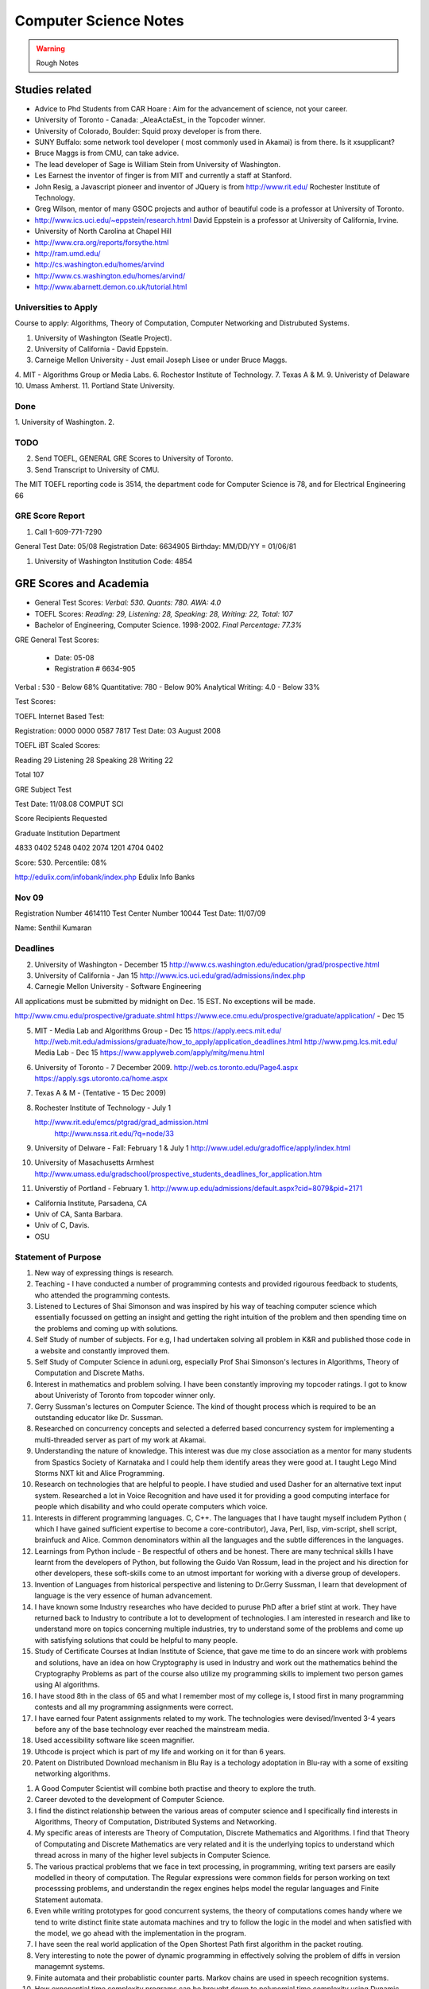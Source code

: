 ======================
Computer Science Notes
======================

.. warning::
        Rough Notes

Studies related
===============

* Advice to Phd Students from CAR Hoare : Aim for the advancement of science, not your career.
* University of Toronto - Canada: _AleaActaEst_ in the Topcoder winner.
* University of Colorado, Boulder: Squid proxy developer is from there.
* SUNY Buffalo: some network tool developer ( most commonly used in Akamai) is from there. Is it xsupplicant?
* Bruce Maggs is from CMU, can take advice.
* The lead developer of Sage is  William Stein from University of Washington.
* Les Earnest the inventor of finger is from MIT and currently a staff at Stanford.
* John Resig, a Javascript pioneer and inventor of JQuery is from
  http://www.rit.edu/  Rochester Institute of Technology.
* Greg Wilson, mentor of many GSOC projects and author of beautiful code is a professor at University of Toronto.
* http://www.ics.uci.edu/~eppstein/research.html David Eppstein is a professor at University of California, Irvine.
* University of North Carolina at Chapel Hill
* http://www.cra.org/reports/forsythe.html
* http://ram.umd.edu/
* http://cs.washington.edu/homes/arvind
* http://www.cs.washington.edu/homes/arvind/
* http://www.abarnett.demon.co.uk/tutorial.html

Universities to Apply
---------------------

Course to apply: Algorithms, Theory of Computation, Computer Networking and
Distrubuted Systems.

1. University of Washington (Seatle Project).
2. University of California - David Eppstein.
3. Carneige Mellon University - Just email Joseph Lisee or under Bruce Maggs.
4. MIT - Algorithms Group or Media Labs.
6. Rochestor Institute of Technology.
7. Texas A & M.
9. Univeristy of Delaware
10. Umass Amherst.
11. Portland State University.


Done
----
1. University of Washington.
2. 

TODO
----

2. Send TOEFL, GENERAL GRE Scores to University of Toronto.

3. Send Transcript to University of CMU.

The MIT TOEFL reporting code is 3514, the department code for Computer Science
is 78, and for Electrical Engineering 66


GRE Score Report
----------------
1. Call 1-609-771-7290

General Test Date: 05/08
Registration Date: 6634905
Birthday: MM/DD/YY = 01/06/81

1. University of Washington Institution Code: 4854


GRE Scores and Academia 
=======================

+ General Test Scores: *Verbal: 530. Quants: 780. AWA: 4.0*
+ TOEFL Scores: *Reading: 29, Listening: 28, Speaking: 28, Writing: 22, Total: 107*
+ Bachelor of Engineering, Computer Science. 1998-2002. *Final Percentage: 77.3%* 

GRE General Test Scores:

    * Date: 05-08 
    * Registration # 6634-905

Verbal : 530 - Below 68%
Quantitative: 780 - Below 90%
Analytical Writing: 4.0 - Below 33%

Test Scores:

TOEFL Internet Based Test:

Registration: 0000 0000 0587 7817
Test Date: 03 August 2008


TOEFL iBT Scaled Scores:

Reading 29
Listening 28
Speaking 28
Writing 22

Total  107


GRE Subject Test

Test Date: 11/08.08  COMPUT SCI

Score Recipients Requested

Graduate Institution                    Department

4833                                               0402
5248                                                0402
2074                                                1201
4704                                                0402

Score: 530. Percentile: 08%

http://edulix.com/infobank/index.php  Edulix Info Banks


Nov 09
------
Registration Number 4614110
Test Center Number 10044
Test Date: 11/07/09

Name: Senthil Kumaran


Deadlines
---------

2. University of Washington - December 15
   http://www.cs.washington.edu/education/grad/prospective.html

3. University of California - Jan 15
   http://www.ics.uci.edu/grad/admissions/index.php

4. Carnegie Mellon University  - Software Engineering

All applications must be submitted by midnight on Dec. 15 EST.  No exceptions
will be made. 

http://www.cmu.edu/prospective/graduate.shtml
https://www.ece.cmu.edu/prospective/graduate/application/  - Dec 15

5. MIT - Media Lab and Algorithms Group - Dec 15
   https://apply.eecs.mit.edu/
   http://web.mit.edu/admissions/graduate/how_to_apply/application_deadlines.html
   http://www.pmg.lcs.mit.edu/
   Media Lab - Dec 15
   https://www.applyweb.com/apply/mitg/menu.html

6. University of Toronto - 7 December 2009.
   http://web.cs.toronto.edu/Page4.aspx
   https://apply.sgs.utoronto.ca/home.aspx

7. Texas A & M - (Tentative - 15 Dec 2009)

8. Rochester Institute of Technology - July 1

   http://www.rit.edu/emcs/ptgrad/grad_admission.html
    http://www.nssa.rit.edu/?q=node/33

9. University of Delware - Fall: February 1  & July 1 
   http://www.udel.edu/gradoffice/apply/index.html

10. University of Masachusetts Armhest
    http://www.umass.edu/gradschool/prospective_students_deadlines_for_application.htm
 
11. Universtiy of Portland - February 1.
    http://www.up.edu/admissions/default.aspx?cid=8079&pid=2171

* California Institute, Parsadena, CA
* Univ of CA, Santa Barbara.
* Univ of C, Davis.
* OSU

Statement of Purpose
--------------------

1. New way of expressing things is research.
2. Teaching - I have conducted a number of programming contests and provided
   rigourous feedback to students, who attended the programming contests. 
3. Listened to Lectures of Shai Simonson and was inspired by his way of
   teaching computer science which essentially focussed on getting an insight
   and getting the right intuition of the problem and then spending time on the
   problems and coming up with solutions.

4. Self Study of number of subjects. For e.g, I had undertaken solving all
   problem in K&R and published those code in a website and constantly improved
   them.

5. Self Study of Computer Science in aduni.org, especially Prof Shai Simonson's
   lectures in Algorithms, Theory of Computation and Discrete Maths.

6. Interest in mathematics and problem solving. I have been constantly
   improving my topcoder ratings. I got to know about Univeristy of Toronto
   from topcoder winner only.
 
7. Gerry Sussman's lectures on Computer Science. The kind of thought process
   which is required to be an outstanding educator like Dr. Sussman.

8. Researched on concurrency concepts and selected a deferred based concurrency
   system for implementing a multi-threaded server as part of my work at
   Akamai.

9. Understanding the nature of knowledge. This interest was due my close
   association as a mentor for many students from Spastics Society of Karnataka
   and I could help them identify areas they were good at.  I taught Lego Mind
   Storms NXT kit and Alice Programming.

10. Research on technologies that are helpful to people. I have studied and
    used Dasher for an alternative text input system. Researched a lot in Voice
    Recognition and have used it for providing a good computing interface for
    people which disability and who could operate computers which voice.

11. Interests in different programming languages. C, C++. The languages that I
    have taught myself includem Python ( which I have gained sufficient
    expertise to become a core-contributor), Java, Perl, lisp, vim-script, shell
    script, brainfuck and Alice.  Common denominators within all the languages
    and the subtle differences in the languages.

12. Learnings from Python include - Be respectful of others and be honest.
    There are many technical skills I have learnt from the developers of
    Python, but following the Guido Van Rossum, lead in the project and his
    direction for other developers, these soft-skills come to an utmost
    important for working with a diverse group of developers.

13. Invention of Languages from historical perspective and listening to
    Dr.Gerry Sussman, I learn that development of language is the very essence
    of  human advancement. 

14. I have known some Industry researches who have decided to puruse PhD after
    a brief stint at work. They have returned back to Industry to contribute a
    lot to development of technologies. I am interested in research and like to
    understand more on topics concerning multiple industries, try to understand
    some of the problems and come up with satisfying solutions that could be
    helpful to many people.

15. Study of Certificate Courses at Indian Institute of Science, that gave me
    time to do an sincere work with problems and solutions, have an idea on how
    Cryptography is used in Industry and work out the mathematics behind the
    Cryptography Problems as part of the course also utilize my programming
    skills to implement two person games using AI algorithms.

16. I have stood 8th in the class of 65 and what I remember most of my college
    is, I stood first in many programming contests and all my programming
    assignments were correct.

17. I have earned four Patent assignments related to my work.  The technologies
    were devised/Invented 3-4 years before any of the base technology ever
    reached the mainstream media.

18. Used accessibility software like sceen magnifier.

19. Uthcode is project which is  part of my life and working on it for than 6
    years. 

20. Patent on Distributed Download mechanism in Blu Ray is a techology
    adoptation in Blu-ray with a some of exsiting networking algorithms.

1. A Good Computer Scientist will combine both practise and theory to explore
   the truth.

2. Career devoted to the development of Computer Science.

3. I find the distinct relationship between the various areas of computer
   science and I specifically find interests in Algorithms, Theory of
   Computation, Distributed Systems and Networking.

4. My specific areas of interests are Theory of Computation, Discrete
   Mathematics and Algorithms. I find that Theory of Computating and Discrete
   Mathematics are very related and it is the underlying topics to understand
   which thread across in many of the higher level subjects in Computer
   Science.

5. The various practical problems that we face in text processing, in
   programming, writing text parsers are easily modelled in theory of
   computation. The Regular expressions were common fields for person working
   on text processsing problems, and understandin the regex engines helps model
   the regular languages and Finite Statement automata.

6. Even while writing prototypes for good concurrent systems, the theory of
   computations comes handy where we tend to write distinct finite state
   automata machines and try to follow the logic in the model and when
   satisfied with the model, we go ahead with the implementation in the
   program.

7. I have seen the real world application of the Open Shortest Path first
   algorithm in the packet routing.

8. Very interesting to note the power of dynamic programming in effectively
   solving the problem of diffs in version managemnt systems.

9. Finite automata and their probablistic counter parts. Markov chains are used
   in speech recognition systems.

10. How exponential time complexity programs can be brought down to polynomial
    time complexity using Dynamic programming strategies.  It is further
    realzied while participating in the programming contests, where if you
    could identify the problem strategy and the trick involved, then the
    solution becomes incredibly simple.

11. Graduation problem - Bipartite match problem using mincut max flow
    strategy.

12. Being firm on the theoritical concepts, and learning the latest
    technologies and relate them both.

13. Research and teaching on how to make better software.

14. I like finding solutions to problems that are both practical and elegant. 

15. As an undergraduate, I attended National Engineering College in India where
    I majored in Computer Science, I secured 78% as the aggregate percentage
    had won many programming contests.

16. One benefit of working in the Industry is that it provided a good
    environment to study software systems and software engineer. The training
    to build a releasable working software with plan and good team
    communication.

17. Graph algorithms in computer networking and routing. They become all the
    more important as distributed systems are growing and efficient
    communications between the computer systems invariably have some good graph
    theory associated with it.

18. Debugging and Path profiling algorithms use Graph algorithms.

19. Are two graphs equal, it is a graph iso-morphism problem.

20. Presented a topic on "Algorithms in Python" where I demonstrated all the
    common algorithm problems in Python, explaining the complexity of each
    solution. I studied the kind of sorting algorithm, timsort,  that is going
    inside the language interpretor for sorting the elements in the language
    while providing higher level sort interface to the programmer.

1. Multi threading programming, asynchronous networking programming, threading.

2. Interest in Global Interpretor lock of the Python and presented a topic on
   "understand gil" to the scientific python community.

3. I have an inclination towards research and occupying myself with interesting
fundamental problems, and I also have certain ability to translat the answers
to the fundamental problems to more concrete ones in the products and come out
with new innovations. This is supported by four inventions that have been filed
with USPTO by my former employer Dell. They were important contributions even
in the business, because only 4 out of 600 people in the group had a track
recording of having 4 or more patents.

4. I plan to contribute to python language further through out the period of my
   graduate studies. One the areas which I have recognized I will be working on
   is the networking library modules that would handle ipv6 protocols
   effectively and url parsing modules for Non English URLS as the IRI
   (Internationalized Resource Identifiers are becoming common), I would like
   gain understanding of the Interpretor core and enhancements to it, making
   improvements to it to make a Python a suitable language for distributed
   computing tasks.

5. Interests and teaching using Visual Programming Languages like Alice and
   Mindstorms NXT. The concepts of programming are same, but it increases the
   ease of programming systems. It affects the way we approach programming.

6. Mentored and led developers in modern design patterns, implementation,
   debugging, documentation, and testing practices.
7. Developed various configuration management, simulation, and testing tools
   utilizing a variety of technologies.
8. I was awarded "Co-Inventor for the Year 2007" for my Invention disclosures
   in the Blu-Ray media, which were filed with USPTO.
9. I was honored with best teacher award by Spastics Society of Karnataka, for
   teaching Robotics to the students, in the year 2008.
10. Who Dares wins! An algorithm game where I studied the A* algorithms from
    Peter Norvig's books, studied the lisp implementations for N puzzle game,
    and converted them into a two player game using Python and Pygame, SDL
    library in python. This visulaization of the algorithm helped the players
    appreciate the computer moves.

11. The Content Search in Blu-Ray is an efficient search algorithm using small
    moemory because it is an embeded media, it uses the nature data for
    implmenting the search. The results which of interest to the end user are
    obtained in an indirect and an effecient by indexing subtitles rather than
    then video frames.

12. I, Senthil Kumaran, am applying to University of Toronto, for the admission
    to Masters program, in Computer Science and Engineering with specialization
    in the field of algorithms.

13. Deep interests in specific fields in computer science and language design,
    working with smart people and desire to work on hard problems in computer
    science has motivated me to apply for PhD program.

14. My academic record has been consistently good and secured top position in
    my class through out the engineering education.

15. At Akamai, I have seen a really good implementation of a standard computer
    science algorithms and theories. As this company was formed by theoretical
    computer science experts, I see the implementation of the algorithms like
    Open Shortest Path first implemented for finding an effective route for
    packets across the systems.

16. Cryptography systems and Security architecture to prevent any attacks on
    the Internet. It is standard model in the text books, but understood and
    implemented very clearly within the company.

17. Cache Oblivious Algorithms has developed a good load balancing algorithms
    for distributed systems.

18. I would be dependent on finantial aid for my graduate studies, and PhD
    program with its research assistance stipend will help to meet financial
    demands.

19. Akamai, is not a content cache network or CDN, but interesting algorithms
    in effective path finding (OSPF), and challenges in handling software
    management and deployment on a distributed network (consisting of 50,000
    computers) play a major role. I have studied the design behind software and
    have found solid theoritical underpinnings for the design.

20. For my own project of desinging an asynchronous requesting handling server
    to for distributed log collection from the network, I used a very standard
    programming model, a reactor pattern, and asynchornous programing using
    deferreds. The twisted framework provided a neat implmentatin of these has
    been very stable.

1. I have had several opportunities to do research.
2. My career after graduate school is to pursue research in academedia or in
   Industrial Labs. I would like to solve the persisting problems and also see
   through the application of the solutions for larger benefit.
3. I take up a particular problem and pursue it till I find a satisfying
   logical solution to the problem.
4. Research Interest in design and implmentation of advanced programming
   systems, incorporating expressive programming languages, efficient
   implementations and supportive programming environments.

5. I am specifically interested in Programming Languages, Programming Language
   development.  I have gained expertise in certain programming languages like
   Python and C have studied a other many programming languages like C++, Alice
   and esoteric languages. 

6. Independent thinking experimentation and deriving results. 

7. Being a Python Core developer, I have the value of mutual respect and being
   honest in the code from the fellow python developers and Guido van Rossum
   who is a the lead of the project.

8. I have been a volunteer for Spastics Society of Karnataka for more than 4
   years, I got engaged with students and got interested that I could  utitlize
   my technical expertise in developing solutions for them. That project took
   more than 4 years to complete, where I first tried the different solutions
   in Voice Recognition and Dasher. I was able to successfully design a
   solution students who could operate their computer independently using
   Voice. The technology of voice recognition has improved a lot over past 3
   years, I know how certain technologies can be helpful as an assistive
   technology. I have also studied the kind of research work that is involved
   in developing those technologies, like Brown university is involved with
   Camera Mouse and the Dasher which is a product of Inference Group, UK uses
   Statistical Markov chain processes in word prediction.

9. Practise the State of art in Software engineering at a leading university
   such as yours.

10. I find the problems in the field of ____ as challenging areas for
    research., 

11. As a computer science student, I had a final percentage of 76% in my
    University exams and stood 8th in my class of 60. 

12. Python Standard Library work involved the research of Internet Standards,
    understanding the RFC specifications for developing Internet libraries and
    working with expertise to implement those specifications.

13. I initiated the Robotics club and taught design of robotics and programming
    to students.

14. Pursing a PhD at ____ would enable me to study and contribute to the
    research in the field of ____.


GRE Scores and Academia 
=======================

+ General Test Scores: *Verbal: 530. Quants: 780. AWA: 4.0*
+ TOEFL Scores: *Reading: 29, Listening: 28, Speaking: 28, Writing: 22, Total: 107*
+ Bachelor of Engineering, Computer Science. 1998-2002. *Final Percentage: 77.3%* 

GRE General Test Scores:

    * Date: 05-08 
    * Registration # 6634-905

Verbal : 530 - Below 68%
Quantitative: 780 - Below 90%
Analytical Writing: 4.0 - Below 33%

Test Scores:

TOEFL Internet Based Test:

Registration: 0000 0000 0587 7817
Test Date: 03 August 2008


TOEFL iBT Scaled Scores:

Reading 29
Listening 28
Speaking 28
Writing 22

Total  107


GRE Subject Test

Test Date: 11/08.08  COMPUT SCI

Score Recipients Requested

Graduate Institution                    Department

4833            0402
5248            0402
2074            1201
4704            0402

Score: 530. Percentile: 08%

http://edulix.com/infobank/index.php  Edulix Info Banks

Nov 09
------
Registration Number 4614110
Test Center Number 10044
Test Date: 11/07/09

Name: Senthil Kumaran

Preparation Notes
=================
 
* If thoughts are properly handled, then you can study more and be tired less too - 8th Aug.
* If you keep a problem prolonged without doing something about it, you might
  keep missing it and it might 'tend' to become harder than it was initially.

Physical Science Monologues 
===========================

This is the list of twelve best physical sciences monologue of the 20th century
according to American Scientist. Found this at
`TAOCP<http://www-cs-faculty.stanford.edu/%7Euno/taocp.html>`_ page.

* Dirac on Quantum 
* Einstein on relativity
* Mandelbrot on fractals
* Pauling on the chemical bonds
* Russell and whitehead on Foundations of Mathematics
* von Neumann and Morgenstein on Game Theory
* Wiener on Cybernetics
* Woodward and Hoffman on Orbital Symmetry
* Feynman on Quantum Electrodynamics
* Smith on Search for Structure
* Einstein's collected papers.
* Knuth's The Art of Computer Programming


Unix Operating System Documents
===============================

http://docs.freebsd.org/44doc/


Theory of Computation
=====================

* A language is called a regular language if some finite automaton recognizes it.
* What is finite automata?

A finite automata is a 5-tuple (Q, E, ∂, q, F), where:

1) Q is a finite set called the states.
2) E is a finite set called the alphabet
3) ∂: is  Q x E -> Q is the transition functions.
4) q belongs to Q is the start state.
5) F belongs to Q is the set of accept states.

* Regular Operations are union, concatenation and star.

* Operator is a unary operator; it attaches any number of strings in A together
  to get a string in the new language.

* Generally speaking a collection of objects is closed under some operation, if
  applying the operation to the members of the collection still returns an
  object in that collection.

P vs NP problem
===============

Suppose that you are organizing housing accommodations for a group of four
hundred university students. Space is limited and only one hundred of the
students will receive places in the dormitory. To complicate matters, the Dean
has provided you with a list of pairs of incompatible students, and requested
that no pair from this list appear in your final choice. This is an example of
what computer scientists call an NP-problem, since it is easy to check if a
given choice of one hundred students proposed by a coworker is satisfactory
(i.e., no pair taken from your coworker's list also appears on the list from
the Dean's office), however the task of generating such a list from scratch
seems to be so hard as to be completely impractical. Indeed, the total number
of ways of choosing one hundred students from the four hundred applicants is
greater than the number of atoms in the known universe! Thus no future
civilization could ever hope to build a supercomputer capable of solving the
problem by brute force; that is, by checking every possible combination of 100
students. However, this apparent difficulty may only reflect the lack of
ingenuity of your programmer. In fact, one of the outstanding problems in
computer science is determining whether questions exist whose answer can be
quickly checked, but which require an impossibly long time to solve by any
direct procedure. Problems like the one listed above certainly seem to be of
this kind, but so far no one has managed to prove that any of them really are
so hard as they appear, i.e., that there really is no feasible way to generate
an answer with the help of a computer. Stephen Cook and Leonid Levin formulated
the P (i.e., easy to find) versus NP (i.e., easy to check) problem
independently in 1971. 


A problem is of type P, if it can be solved using an algorithm whose running
time grows no faster than some fixed power of number of symbols required to
specify the initial data.


Theory of Computation 1.1 
=========================

1.1 Write formal descriptions of the following sets.
----------------------------------------------------

a. The set containing the numbers 1, 10 and 100.

A = {1,10,100}

b. The set containing all integers that are greater than 5.

SET = { n | n ∈ Z and n > 5 }

c. The set containing all natural numbers that are less than 5.

SET = { n | n ∈ N and n < 5 }

d. The set containing the string aba.

SET = {aba}

e. The set containing an empty string.

SET = { ∊ }

f. The set containing nothing at all

SET = ∅

1.2 Let A be the set {x, y, z} and B be the set {x, y}
------------------------------------------------------

a. Is A a subset of B? FALSE.

b. Is B a subset of A? TRUE.

c. What is A ∪ B?  Answer: A

d. What is A ∩ B?  Answer: B

e. What is A x B?  Answer: {(x,x), (x,y), (y,x), (y, y), (z, x), (z, y)}

f. What is the power set of B?

Answer: { ∅, {x},{y},{x,y}}

1.3 If A has a elements and B has b elements, how many elements are in AxB? 
---------------------------------------------------------------------------

A x B has a*b elements. A x B stands for cartesian product which is formed as set
of tuples taking each element from each set.

So for 2 x 2 set.
{a,b} x {c, d} = { (a,c), (a,d), (b,c), (b,d)} Thus there are 4 elements.


1.4 Description
---------------

1.4 Examine the following formal descriptions of sets so that you understand which members they contain . Write a short informal English description for each set. 

a. { 1, 3, 5, 7 ...}

It is the set of all odd natural numbers.

b. { ..., -4, -2, 0, 2, 4 ...}

It is the set of all even real numbers.

c. {n | n = 2m for m in N}

It is set of even natural numbers.

d. { n | n = 2m for m in N, and n = 3k for some k in N}

It is set of natural numbers which are divisible by both 2 and 3.

e. { w | w is a string of 0s and 1s and w is equals the reverse of w}

It is set of binary numbers which are bi-directional (that is read the same from left to right and also from right to left).

f. { n | n is an integer and n = n + 1}

It is set of all integers.


1.5 If C is set with c elements, how many elements are in the power set of C? Explain your answer.
--------------------------------------------------------------------------------------------------

{x, y}  = { ∅, {x}, {y}, {x,y}}

{x, y, z} =  { ∅, {x} , {y}, {z}, {x, y} , {y, z}, {x, z}, {x, y, z} }

{a, b, c, d} = { ∅, {a}, {b}, {c}, {d}, {a,b}, {a,c}, {a,d}, {b, c}, {b, d}, {c, d}, {a,b,c}, {a,b,d}, {c,a,d}, {d,a,b}, {a,b,c,d}}

Answer: cC0 + cC1 + cC2 + cC3 + ... + cCc


Take c = 4
Answer = 4C0 + 4C1 + 4C2 + 4C3 + 4C4 = 16

Actually it is 2^n^. I have to find the proof for this.

1.6 Transistion Functions
-------------------------

Let X be the set{1,2,3,4,5} and Y be the set {6,7,8,9,10}. The unary function f: X -> Y  and the binary function g: X x Y -> Y are described in the following tables.

::

        ||*n*|| f(n)||
        ||1||  6||
        ||2||  7||
        ||3||  6||
        ||4||  7||
        ||5||  6||

        ||*g*||6||  7||  8||  9||  10||
        ||1||10|| 10|| 10|| 10|| 10||
        ||2||7||  8||  9||  10||  6||
        ||3||7||  7||  8||   8||  9||
        ||4||9||  8||  7||  6||  10||
        ||5||6||  6||  6||  6||   6||

a. What is the value of f(2) 

Ans: 7

b. What is the range and domain of f

range = {1,2,3,4,5} and domain = {6,7}

c. What is the value of g(2, 10)?

Ans: 6

d. What are the domain and range of g?

domain: {(1,6),(1,7),(1,8),(1,9),(1,10) .... (5,10)}
range: {6,7,8,9,10}

e. What is the value of g(4,f(4))?

Ans: 8

1.7 For each part, give a relation that satisfies the condition. 
----------------------------------------------------------------

a. Reflexive and Symmetric but not transitive.

Ans:  (a+b) ^ 2

b. Reflexive and transitive but not symmetric.

Ans:  / operator?

c. Symmetric and Transitive but not relexive.

Ans: multiplication by -1.

1.8. Graph 
----------

Ans: Drawing in the Notebook

Degree of 1 is 3.
Degree of 3 is 2.
Path from 3 to 4 is 3-2-4.

1.9  Formal Description of the Graph 
------------------------------------

Ans: {[1,2,3,4,5,6},{(1,4),(1,5),(1,6),(2,4),(2,5),(2,6),(3,4),(3,5),(3,6)}}

PROBLEMS 
--------

1.10 The error is dividing by (a-b) which is 0 because we assume a = b. Dividing by zero is not-defined and hence the proof is not valid.

1.11 The Induction Step is wrong. After assuming that H=K+1 are of same color instead of proving mathematically that K+n can be true, it goes about sub-classing the same set and without proceeding to prove a generality.

1.12 Every graph with 2 or more nodes contains 2 nodes that have equal degrees. 

Each edge contributes equally to 2 adjoing nodes or when there is not a edge,
the two seperate nodes have an equal lose.  Taking both the situations into
account, for a given graph with 2 or more nodes, there are 2 nodes that have
same degree.

1.13

Clique of a graph is subgraph in which every 2 nodes are connected by an edge.
Anti-Clique is the subgraph in which every 2 nodes are not connected by an
edge. This is also called as independent set.  Show that every graph with
n-nodes contains either a clique or an anti-clique with at-least 1/2log2 n
nodes.

Answer: This is Ramsey's therom. Generalized for k=2. For which the minimum number of
nodes required is 3.

* Have two sets m and n.
* Take each node in the graph and if the degree is greater than 1/2 number of
  remaining nodes add to set m else add to set n.
* Take all the nodes that are connected to m and add it set m.
* All the nodes that are not connected add to the set n.
* In this way, we have a clique in m and anti-clique or an independent set in n.

1.14

Theorem 1.25

P(t) = P*M^t - Y ( M^t - 1) / (M - 1)

P is the principal sum
I is the interest rate
Y is the monthly payment.
M is convenience term for writing M = 1 + I/12

This problem can be solved by using a calculator.

Curious
-------

There are 2^903 ways to arrange red, green strings among 43 pegs so each pair
is either connected by red string or by a green string.


Links
=====

1) Ramsey Theorem:
http://www.math.uchicago.edu/~mileti/museum/ramsey.html

In the book proof of Ramsey Theorem, it divides the nodes into connected
(forming cliques) and disconnected (forming anti-cliques), but checking if the
degree is greater than 1/2 of no. of remaining nodes, is not understood. (It is
like is having a theorem and and following a procedure in order to prove the
theorem, there is no counter intuitive example given).

Notes 
=====

* Floyd's contributions include Floyd's algorithms which efficiently finds the
  shortest paths in a graph and his work on parsing. Concept of error diffusion
  for rendering images, also called Floyd-Steinberg dithering. Program
  verification using logical assertions.

* Chomsky Normal Form. 
* Grieback Normal Form.
* Non-deterministic push down machine.
* Every CFG has an equivalent NDPM.
* Push Down Machine is a Finite State Machine with Stack.
* Finite State Machine with two stacks is equal in power with Turing machine.
* CYK ⊙(n^3) 
* Syntax Diagram, Backus Norm Form, Extended Backus Norm Form are convenient way to write Context free Grammers.


Password Algorithm
==================
 
* Easy to Remember.
* Minimum 8 Chars.
* Satisfying various idiosynchrnous requirements.
* Cap char
* Small char.
* Numerals
* Special Chars.
* Form a complicated sentence with special symbols like ; and .  Facswssl;a.


Regular Languages
=================

Finite Automata and their probabilitics counter parts, Markov chains are used in Speech Recognition.

ADUni.org courses
=================

Theory of Computation 
---------------------

Video Lecture 2: Closure and Non-Determinism 
--------------------------------------------

* FSM are closed under reversal.
* Convert a Non Deterministic FSM to a Deterministics FSM, the example of every 1 followed by two zeros.
* Reversing a machine, wherein final state is the start state and arrows get reversed and start state is the new final state.
* Theory of Computation Folklore. To convert to the minimize the Deterministic FSM   
  * Reverse the Machine ( This would make it Non Deterministic)
  * Convert to Deterministic FSM
  * Reverse the machine (Again Non Deterministic FSM)
  * Covert to Deterministic FSM again. *This would be minimal machine.* I kind of trust Shai Simonson's word on that. :)
* The above method of minimizing involves DFA to NFA and it is exponential time complex.
* There are better methods using Polynomial Time Complexity using Dynamic Programming Strategy.
* Union of two machines using NFA.
* Intersection of two machines ( Using De Morgan's law. WOW!!!) But that is
  costly again, you can do it by working it out with pair or states as in
  cartesian product of the two machines. 
   * Union means the set of accept states are either of the accept states in M1
     and M2.
   * Intersection means that set of accept states are BOTH the accept state in
     M1 and M2.
* Union, Intersection and Complement. Any two of the operations are enough and the third one is guaranteed.
* Complement Operations means changing 1s to 0s.
* Finding Intersection using Non Determinism is difficult, because Non
  Determinism does not mix well with OR operations, It mixes well with AND
  Operation.
* NFA ~ DFA ~ REGULAR EXPRESSIONS ~ NFA ( They form a nice group).
* Regular Grammars ~ DFA
* Trying to represent 0^n^1^n^ can be represented by FSM??
* Well, if I try it, equal number of 0s and 1s can be represented by FSM, but
  equal number of 0s followed by equal number of 1s ( this involves counting)
  cannot be represented by FSM.
* Anything that involves counting cannot be represented by FSM.
* The FSM can also be tested using Pumping Lemma, because they test a particular kind of regularity.
* Regular sets can be pumped out at Regular Intervals and are identified by pumping lemma. 
* Thus Pumping lemmas are yet another test for FSM.. 

ACM Meeting
===========

* Bangalore is the IT Hub but far away from being a CS Hub.
* The very IT which is responsible for growth of economy, might feel the after-effect of its utter negligence of CS.
* http://people.freebsd.org/~jkoshy/ Koshi Joseph FreeBSD Committer working from his village in India.
* Marvels of Engineering distinctly absent in CS.
* Civil Engineering - Golden Gate bridge.
* Have we designed the right programming language?
* Have your steps firmly on the concepts and learn the latest technologies and related them both.
* http://en.wikipedia.org/wiki/Barbara_Liskov Barbara Liskov won the 2008 Turing prize for her contributions to OOP.
* 62% (roughly) of Turing award winners have been in Programming field.
* To distinguish the technology from Marketting hype, spend time with the correct community.
* Assertion Checking Problem - It is not solvable.
* YOGI reaches the close points by Static Verification.
* Basic block profiling, Edge Profiling and Tracing.
* Acyclic, Intra Procedure Path finding.
* http://research.microsoft.com/~tball Ball Laurus Algorithm - Linear time complexity.
* Preferential Path profiling.
* Holmes - Automated Root Cause Analysis. *This one was pretty cool*
* Specification Inference for security.
* Power Debuggingm tool developed using relationship graph.
* Research Area in Races and Deadlocks.
* New Type Systems for Language.
* CNF SAT - Area for Research
* www.satcompetition.org
* QBF - Valid or Not Valid - Area for Research - Quantified Boolean Formula Satisfiablity.
* www.qbflib.org  
* Complexity Analysis of Concurrent Data Structures - Area for research again.
* It was a good talk by *Sriram K. Rajamani* of MSR India.
* When asked about the advice for pursing a PhD, he suggested the path of MS and PhD.
* I could also sense or felt, that if I want something, I should know how to get it. 

Pumping Lemma
-------------

* How to minimize the finite state machine in O(nlgn) times. Aho, Ullman Paper. Fun programming problem.
* Pumping Lemma - to prove that a set is not acceptable by the FSM.
* Regular Set -> ( Implies) Pumping property; ~ Pumping Property (Implies) -> ~ Regular Set.
* If L is a regular set, it has a string long enough that is longer than the number states in the set, then it has a symbol that loops, then looping that symbol results in the string in the same set (recognizable by the language).
* The four quantifiers represent the pumping property.
* How to show that it is not true? 
* If you push not sign through quantifiers, it changes universal to existential and vice versa.
* Not of pumping property. For any n, there exists z in L such that |z| >= n, there exists v,w,x such that z=vwx and |vw| <= n and |w| >= 1 and there exists i >0 vw^i^x is not in L.
* Converse of Point 3 is not true. A set having pumping property does not mean that the set is a regular set. It is not a iff property. 
* A set of Palindromes, dont satisfy the pumping property. 
* Palindrome - Latin for running backwards.
* In the pumping lemma proof for palindrome, for sets = K, chosing 0^K^10^K^ forces the opponent to choose the looping in 0, because of the property that |vw| <= K. :) Palindromes are not a regular set.
* While a bad choice of z = 0^K/2^1^K/2^ would make the loop to be in 1 and it would result in a palindromes. 
* Palindromes cannot be described by regular expressions.
* 0^k\^2\^^ is not a regular set, because k can be 0.
* 0^k^ k = composite. Pick up z=0^2n^. z = vwx. It has a pumping property but it is not regular.
* 0^p^ p = prime is not regular.  These are complements of one another.
* That is the idea of closure.
* Diagnolization - Have you known it yet?
* Can a FSM recognize one of its own kind? It is not regular.
* Turing machines can recognize FSMs. Turing machines can recognize their own
  kind, but cannot identify properties of their own kind.
* ->RE->DFM->NDFM  ( Linear Grammer) - Grammer way of looking at set.
* Productions of Grammer to generate some strings.  Using the productions is
  called derivations and get a string.
* Linear Grammers. Single Capital Letter on the LHS, the RHS consists of a
  small letter(terminal) and a capital letter ( non terminal). The terminal
  comes in the left, it is a left Linear Grammar.
* Context Free Grammer - A Single Non Terminal Symbol on the Left and Right
  side can be anything. Linear Grammer is a subset of Context Free Grammer. 
* Left linear grammer and right linear grammer are the same. One can be
  converted to another.
* Grammers by their nature are non-deterministic.

Big O Notation
==============

* Big O denotes a limiting behavior of function when the argument tends towards a particular value or infinity, usually in terms of a simpler function.
* Big O notation allows its users to simplify functions in order to concentrate on their growth rate. Different functions with same growth rate may be represented with the same big O notation.
* Description of a function in terms of big O notation usually only provides an upper bound on the growth rate of the function; associated with big O are several related symbols o, Ω, ω, and Θ to describe other kinds of bounds on the asymptotic growth rate.
* Formal Description:
   f(x) = O(g(x)) as x -> ∞ 
* T(n)  ∊ O(n^2^) - That is T(n) has n^2^ time complexity.
* O(n^c^) and O(c^n^) are very different. The latter grows much, much faster, no matter how big the constant c is (as long as it is greater than one).
* Changing units may or may not affect the order of the resulting algorithm. Changing units is equivalent to multiplying the appropriate variable by a constant wherever it appears. For example, if an algorithm runs in the order of n^2^, replacing n by cn means the algorithm runs in the order of c^2^n^2^, and the big O notation ignores the constant c^2^. This can be written as c^2^n^2^ ∊ O(n^2^) . If, however, an algorithm runs in the order of 2^n^, replacing n with cn gives 2^cn^ = (2^c^)^n^. This is not equivalent to 2^n^ in general.

What is Amortized time?

What is inverse Akerman function or even straight Akerman function?

disjoint set?

Priority Queue?

Polylogarithmic? AKS Primality Test?

What is KD-Tree?

Lineararithmic?

Fast Fourier Transform?

Shortest Path on a weighted Digraph with the Floyd-Warshall Algorithm.


Computer Architecture
---------------------

Make a list of 10 general-purpose processors including the details like clock speed, word size and manufacturer.

::

        ||*uP*||Clock Speed || Word Size || Manufacturer||
        ||Intel Core i7 EE || 3.33 `GHz` || 64 bit(bus-size) || Intel||
        ||AMD K10 || 3.1 `GHz` || 64 bit || AMD ||
        ||ARM 11 ||528 `MHz` ||32 bit ||ARM||
        ||Cyrix 5x86 || 133 `MHz` || 32 bit || Cyrix||
        ||DEC 21-40535-04||275 `MHz` ||64 bit ||DEC ||
        ||IDT Win Chip `W2A` ||300 `MHz` ||32 bit ||IDT||
        ||Motorola 68060 ||75 Mega Hz ||32 bit ||Motorola||
        ||NS 320 16 N -10 ||10 Mega Hz ||32 bit ||National Semiconductor||
        ||NEC D70216 L || 10 Mega Hz || 16 bit || NEC ||
        ||Nex Gen Nx 586 || 100 Mega Hz || 32 bit || Nex Gen||
        ||C7 D || 2 Giga Hz || 32 bit || VIA||
        ||Crusoe TM 5800 || 933 Mega Hz || 64 bit || Transmeta||



The number of bits a CPU can process at once; word size is usually the same as
the width of the CPU's external data bus, but sometimes is smaller.
Justify that CPU in personal computer is a general purpose processor.

 * It is not just for sine and cosine but can do a large number of small scale mathematical calculations.
 * It can fairly handle the graphic requirements.
 * It can do multi-tasking to satisfy the users requirements.


In a mathematical sense, only three operations are needed to compute any
computable function: add one, subtract one and branch if a value is non-zero.


Minimizing Finite State Machines 
--------------------------------

* All FSM can be minimized to a unique FSM. Cool. :)
* Not true for turing machine or middle level (push down machine) programs.
* Decision algorithms about FSM are possible because of its property of minimize.
* Cave example, Dungeon and Dragons. 
* Minimising FSM
* Make it such a way if one state is distinguishable from another.
* NC_2_ are the number of pair of states for N states.
* Draw a Matrix and X each pair of states which are distinguishable.
* Proceed on 0,1 and on each pair and note the dependency and mark them for backtracking.
* The amount of backtracking, determines the size of the string that distinguishes it.
* Based on the number of X, which are number of states which are indistinguishable from one-another, we can collapse them to one state.
* That is the basis of equivalence relation.
* In the matrix, seperate the distinguishable states into sets.  (AFDC) and (BE).
* That is kind of Non Determinisitic Machine.
* Minising FSM is commomly used, when you write the opcodes and then you want
  to minimize it implement it in the architecture.
* Dependency Graph drawing it from the Matrix.
* Any kind of search over the graph from the dependency graph will give
  depdency. the 2(nC2) = n(n-1)
* Funny way, suttle way to represent and work with the graph and transmitting
  the operation with back arrows.
* Backtracking it easy to put an X than say searching if the backtracked note
  already has an X.
* That was a reduced one for "Every string that does not have 1 in the second
  position".
* Graph Traversal vs Diagonalization method. Complexity analysis. The
  Diagonalization involves backtracking. But that the worst case of
  backtracking for going to every single state for every single value is never
  going to happen. Because in each loop we go about cancel symbols.
* Different way of doing it by a student. Do you stay in the same group (ABCD) and or different group (EF).
* Hopcraft and Ullman for reducing the FSM in nlogn times.
* Switch Gears:  What questions can we answer about FSM?
* Lex: Describe the FSM and given the Input string and it says whether it
  accepts or not.
* We can answer almost everything about FSM.
* Membership question.
* Are two FSM equal? Graph Isomorphism problem - Given two graphs are they
  same. (You got to relabel the graph and see if there is a set of labels that
  match. But that takes N! times)
* Start with a graph and re-label the other nodes till you get a match.
* If two FSMS are equal, if you calculate their difference A-B = 0. 
* A-B = A ⋂ ~B
* Language is infinite. Look for a cycle, and if there is a state which goes to Final State and if it does, then it is infinite. easier way, convert to RE.
* No 2 RE have smallest RE. To figure if two RE are same, is NP Complete.
* SET Theory and Graph Theories are coming into picture here.
* Is a Regular set A contained in Regular set B? 
* Remind of the Discrete Math. Intersection is AND, Union is OR, Complement is NOT.
* A ⊆ B means A -> B (A implies B). 
* Decidable means can be done or not?
* Only thing that can be done from next level is membership problem.
* There are not any interesting undecidable questions in FSM.
* Any non-trivial property of turing machine is undecidable.
* A Trival property of Turing machine is How many states it has?

Asymptote is a tangent to a curve at infinity. Something that is asymptotic
relates to an asymptote, which is defined as "A Line whose distance to a given
curve tends to zero."

Something asymptotic refers to a limiting behaviour based on a single variable
and a desired measure.  A common notation that removes constants is called Big
O notation, where O means "order of".  Big O denotes the upper bound, how much
the time complexity will grow. If we say that a function is O(N) then if N
doubles, the funtion's time complexity at most will double.

I don't understand this aspect:
But because the array is split in half each time, the number of steps is always
going to be equal to the base-2 logarithm of N, which is considerably less than
O(N).

http://www.eternallyconfuzzled.com/jsw_home.aspx

Big-O is not a mathematical function. It has no inverse.

The Art of Sorting 
==================

* C's qsport and C++ std::sort and std::partial_sort.
* Its beneficial to understand what algorithms are available, what their advantages and disadvantages are, and how to implement your own algorithm that's custom tailored to your data if the need arises.
* To sort or not to sort. That's the question, Is'nt it?
* It should be really obvious that Upper Bound of any sorting algorithm is infinite, as long as it eventually sorts the items.
* The Lowest possible bound for most sorting algorithms is Ω(N logN).
* There must be as many leaves as the permutations of the algorithm to be correct.
* It is possible to meet the safe lower bound of O(N) for sorting.
* Selection Sort is not a viable option for things that come through input an
  stream or random number generator. The array has been completely filled in
  before it is sorted.
* In the selection sort, if you swap the items (the largest vs n), then you
  displace the items of their original relative order.
* But thats not the case when you kind of shift the items one after the other,
  so it remains stable in this case, albeit taking a lot of space and time.
* Stable Selection Sort. Understand it.
* Priority Queue can be used to do a selection sort. The best known priority
  queue implmentation is done with a max_heap.
* Max Heap is a complete binary tree, wherein the children of a node cannot be larger than the parent.
* In a valid max heap, the largest item is the root of the tree.
* Heap Sort has the worst case as the same complexity as the average case.
* Array can be coverted to a heap, wherein for each index i, the child nodes are i*2 + 1 and i*2 + 2.
* The relative order of children in the Heaptree is irrelavent.( Funny, because it is binary tree)
* Insertion sort is blazingly fast on arrays that are sorted or partially sorted. That makes it a good one to use as the last part of quick sort.
* What is knuth sequence?


Recitation-1 Theory of Computation
==================================

* Programs are condensation (or compressed versions) of strings.
* [http://en.wikipedia.org/wiki/Kolmogorov_complexity KOLMOGOROV complexity].
* Turing Machine
* Shannon/Fischer Information.
* Entropy
* Streams - All scheme programs

* Locality
* Architecture.
* Cache and memory systems.
* Pre-fetching.
* Pre-Computation.

* Scheme Interpreter is just a program.
* Abstraction.
* Language allows us to define certain constructs in the realm of that language.

* Register Transfer Language ( Machine Language).
* After 1985, no machine code was directly transfered to actual hardware. There was micro-code.
* Every level of translation involves expanding amount of code and reducing efficiency.
* Lisp machines that directly implemented Lisp interpretor in hardware.
* VAX-11 (CISC) One instruction to solve polynomial equation. :)
* All scheme expression we have pre-fix notation ( op arg1 arg2).
* Tag based dispatch of data-structures. That's what interpreters do.
* Parsing in infix is difficult and prefix is easy.
* Read-Eval-Print loop for evaluating the lisp expressions.

Lecture 5 Context Free Languages 
================================

* FSM -> CFL
* CFL, Inside they are DPDM and Outside they are NDPM.
* CFL are equivalent to NDPM.
* DPDM are equivalent to LR(K) grammers.
* LR(K) grammars are subset of CFL.
* LR(K) grammers are the one most compilers are built from.
* Context Free Grammers are Grammers that have a single Capital Letter on the LHS.
* S-> 0S1 | e
* S-> 0S1 | SS | e
* If there are more than two parse trees, its bad, bad, bad.
* trees give a semantic interpretation in the programming languages.
* Grammar is AMBIGUOUS if any string has two parse different trees.
* Its undecidable to figure out if the grammer is ambigous or not.
* ``S-> S+S | S*S |0..9 is ambiguous.``
* ``S->(S+S) |(S*S) | 0..9``
* Grammers tend to challenge people more than machines do.
* Use recursive idea and find the grammar inductively.
* Semantic meaning for the non-terminal.

::
   S -> 0A | 1B | e
   A -> 1S |0AA
   B -> 0S |1BB

* Ambiguity is at AA.
* Recursive example of grammar.

::
         S-> SAB | e
         A-> 0S1 | e
         B-> 1S0 | e

* Single Tree Grammers ( But the trees may get pruned at different levels)
* This is equal number of 0s and 1s.
* We prove by induction because they are recursive.
* You cannot decide anything about the Grammer, except if that accepts Nothing! ( Turing machine can't do that too).
* There is a pumping lemma for Context Free Languages.
* 0^n^1^n^0^n^ cannot be generated by Context Free Languages.
* Give more power and make it Context Sensitive, then the above strings can be generated.
* Context Sensitive Grammers look very much like machines.
* A, B and C are non terminals that will eventually turn into 0s,1s,0s.

::

  S -> L D A B C R
  LDA -> LAAD
  ADA -> AAD
  ADB -> ABBD
  BDB -> BBD
  BDC -> BCCD
  CDC -> CCD
  DR ->  ER
  CE -> EC
  BE -> EB
  AE -> EA
  LE -> LD
  A->0
  B->1
  C->0
  R->e
  LD->e

* Context Free Languages are closed under union.
* 0^n^1^n^0^p^

::

 S -> 0S1M |e
 M -> 0M |e

 * 0^p^1^n^0^n^
 * Context Free Language are closed under concatenation.
 * Intersection the above two?   0^n^1^n^0^n^
 * Context Free Grammare are not closed under Intersection.
 * CFG Are NOT closed under Complement.

Video 6. Relationship with Compilers 
------------------------------------

* Compiling a programming language.
* Chomsky Normal Form.
* Convert the Context Free Language to Chomsky normal form.
* Motivation for Chomsky Normal Form. Every string of length n is derivable
  from (2n-1) steps.
* Try every simple production to the depth of 2n-1, if it does not success it
  fails. If 3 nodes then 3^(2n-1)^ choices exists. It is decidable, but
  exponential time algorithm.
* Chomsky Normal Form helps with Proof of Pumping Lemma for Context Free
  Languages.
* Context Free Grammars are equivalent to Non Deterministic Push Down Machine.
  This equivalence becomes easy to prove of the grammar is in Chomsky Normal
  form.
* Every CFG has an "equivalent" NPDM.
* Push Down Machine is a FSM which can push and pop symbols from a stack.
* Good Algorithm for membership in Context Free Grammar. The CYK O(n^3^)
  algorithm for membership, this is easy if the Grammar is in Chomsky Normal
  Form. But there are linear grammars for this.
*  *Connection between Compilers and Context Free Languages*

:: 

        <stmt> -> <assgn> | <ifthen> | <ifthenelse> |<beginend>
        <ifthen> -> if <expression> then <stmt>
        <ifthenelse> -> if <expression> then <stmt> else <stmt>

* Syntax Diagrams, Backnus Normal Form, Extended Backus Normal Form are different ways of writing Context Free Grammer.
* Chomsky Normal Form.

::

         A-> BC
         B -> o

* Any grammar can be turned into Chomsky Normal Form.

Video 7 - Theory of Computation
-------------------------------

* Non Deterministic Pushdown machines. 
* Uni-direction movement with a set of inputs and manipulate a stack.
* YACC simulates the actions of push down machines.
* WW^R^ recognize it with NPDM. W ∊ (0+1)^*^
* Is queue more powerful than stack? How many queues are required to simulate a stack?
* Deterministic Context Free Languages are Closed under Complement.

*Ars Digita University taught BE level courses in Computer Science*

Recitation Video 3 - Theory of Computation 
------------------------------------------

* Lex and Yacc usage.

Video 8 - Theory of Computation
-------------------------------

* NDPM is different from DPM
* CFG => NPDM
* LR(K) Grammars are equivalent to DPDM.

Discrete Maths 
--------------

* The course is about Counting. Clever about Couting, if the are same. Tools to find this is not easy to count.
* Fermat's little theorem
* Congruence.
* √2 is irrational - Aristotle's problem.
* Infite number of prime numbers. Euclid's Elements.
* Halting Problem. What is that?
* Bowling number problem, it is Triangular numbers, pentagonal numbers, hexagonal numbers.
* Tn = 1 + 2n + ... + n-1
* Cutting a pie

::

  1 - 2
  2 - 4
  3 - 7 
  4 - 11
  n - Tn + 1 ?

* Pn = Pn-1 + n, using induction hypothesis.
* Logic is used in Automated Theorem Proving.
* The discussion about logic gates and the truth table is A-> B.

::

  R ⊕ W = (R+W) -(RW)  
  R ⊕ W = (-RW) + (-WR)

* Puzzle: Swap A and B without using a temporary variable.
* R->W <=> -R + W
* --R <=> R
* (R+W)S = RS + WS
* RW+S = (R+S)(W+S) ( Its ugly), so we use the (R⋂W)⋃S = R⋃S ⋂ W⋃S
* De Morgan's Laws

::

  -(A⋂B) = -A ⋃ -B
  -(A⋃B) = -A ⋂ -B


* Notation is important in mathematics. They let you think properly.
* Prove the Ex-OR logic.

::

  (R+W)-(RW)
  (R -(RW) ) + (W  -(RW))
  (R (-R + -W)) + (W (-R + -W))
  (R-R) + R-W + W-R + W-W
  R-W + W-R

Graph Theory
------------

* In graph theory, an independent set or stable set is a set of vertices in a
  graph no two of which are adjacent. Exciting!
* Maximum independent set problem is a NP-Complete Problem.
* Disjoint set, two sets A and B are disjoint if they have no element in
  common.
* A Bipartite graph does not contain any odd length cycles.
 
I discovered later that I wasn’t even a very good C programmer, hiding my
ignorance of structures, _malloc( ) and free( ), setjmp( ) and longjmp( ),_ and
other “sophisticated” concepts, scuttling away in shame when the subjects came
up in conversation instead of reaching out for new knowledge.

* The concept of implementation hiding cannot be overemphasized.

Maximum Flow 
------------

* What does no full forward edges or empty backward edges mean?
* This implies that the maximum flow is less or equal to every cut of the network.


Problem Set 1 - Theory of Computation
-------------------------------------

* Unable to figure out Questions 3) b and c. What are figures 1.12b and 1.12c.
* Discrete Maths proofs - Read the Solution and Don't understand it completely. But I can prove in my own way.
* Understand the Prefix(L) given in the problems further.
* Converting FA to Regex. 

Video Lecture 8 
---------------

* 0^n^1^n^0^n^ is not a Context Free Language.
* All the Programming Languages that we write are Context Free Languages.
* Context Free Languages are closed under Intersection with Regular Set.

Algorithms Video 1
------------------

* Greedy Approach for minimal spanning tree.
* Map Coloring Algorithm.
* Planar Graph (No Crossing Edges) can be done with 4 colors.
* NP Complete Problem ( No idea has an idea to do it in the polynomial time.
* 2 colors. Polynomial Problem called Bipartite Problem (can be tried with DFS and BFS).
* Recursion. Thinking about the problem top-down, breaking it into sub-pieces, divide and conquer.
* Dynamic Programming. Bottom Up. Opposite of Recursion. Solve Subproblems in polynomial time.
* Greedy Strategy. Hope that it works locally and hope that it works globally. Sometimes it works with polynomial time and sometimes it does not.
*  Recursions goes with Recurrance equations, Proofs by Induction, Stacks.
* Dynamic Programming goes with  Queues and tables.
* Greedy Strategy has a mathematical theory behind. Matroid Theory. Minimum Spanning Tree can be done with greedy strategy. Scheduling Problem works with Greedy Strategy too.
* Shannon Switching Game.
* Claude Shannon described how a chess playing program should work.
* Pspace complete (Buzzword. Even worse than NP Complete. HEX game)
* Applications of Algorithms
* Sorting / Searching.
* Graph Algorithms
* Shortest Path Problem. Basic problem and polynomial time complete.
* TSP seems similar but it is NP Complete.
* Hamiltonian Circuit Problem - Hard
* Euler Circuit Problem - Easy.
* Max Flow and Min Cut problem.
* Marriage Problem. Polynomial time solvable and Bi-partite solving. Related to Max flow Min cut problem.
* Three Dimentional Matching is hyper-graph problem. (Martian Marriage Problem).
* NP Complete Problem for finding values for variables to make the CNF Circuit solve.
* NP Complete Problems - Approximation Probablitics Problem.
* Organized Scientific Discipline related to Computers.
* Interested in 'Why' questions and 'How' questions.
* Worst Case Complexity.
* Average Case Complexity.
* Amortized Complexity.
* Winner of the tournament n + logn -2 times.

Sorting Algorithms - Video 2
----------------------------
* Find out about triangular numbers.

Sorting Algorithms - Video 3
----------------------------

* Quick Sort.

Searching Algorithm - Video 4
-----------------------------

* Data Strutures.
* Heaps, Graphs,
* AVL Trees or Red-Black Trees.
* How do you get the n'th biggest number.

Algorithms Video 5
------------------

* Counting sort.
* Delete Nodes in Binary Tree.
* Insert Nodes in the Red Black Tree.


Questions to Ask
----------------

Should I apply for Ph.D or M.S?

My aspiration is to pursue Ph.D because I have an inclination towards research
and like solving problems especially going into depth with in a small area.
But, as I have only Bachelors degree, I am trying to figure out what should I
prove in order for universities to recognize and admit me into Ph.D program. 

I would not hesistate to do a Masters in passing, if there is any objective
requirement to for it in order to pursue research in that particular area. But
I would be able to evaluate it best after considering the cases like finance. 

About me:

I am a Computer Science graduate, interested in programming, algorithms, maths
and general problem solving techniques.  I graduted from  a college called
National Engineering College, Tamil Nadu, India. It's a private college, though
an established one in South India. I had tried for GATE and failed 2 times and
I had tried for Subject GRE and have failed 2 times and I am trying it again.

I have an inclination towards research and occupying myself with interesting
fundamental problems, and I also have certain ability to translat the answers
to the fundamental problems to more concrete ones in the products and come out
with new innovations. This is supported by four inventions that have been filed
with USPTO by my former employer Dell.

Well, I personally do not consider them as my achievements because I still feel
that patents from companies are towards securing business value than a real
fundamental breakthrough, but they were important contributions becuase only
few people (4 to be exact in the group of 600) had filed more than 1 patent
over the 5 years I was at Dell.

I had been doing software testing and more occupied with Engineering processes
than software architecture, that I had to move myself to Software Developer's
role on my own initiation. So, I studied the basic books again, solved all the
problems in Kernighan and Ritchie (sometimes honestly and some times not-so
honestly) and started trying for moving to a Developers role. I got some
breakthrough in a developer in test inside Automation team and then I joined
the Python Core Developers through Google's Summer of Code Program. I started
working on enhancing the urllib module and now I am currently the maintainer of
the urllib module. I fix bugs on the module and entertain the feature requests
that come in. I also participate in the discussions in the evolution of Python
language and library. I plan to carry with this task (possibly increasing my
contributions) through out my post-graduation studies as well.


Programming
===========

* [http://www.htdp.org/ How to Design Programs]
* [http://savannah.nongnu.org/projects/pgubook/ Programming Ground Up]
* [http://www.hillside.net/plop/2009/ PlOP]
* [http://minisat.se/ MINISAT]

== Endian-ness ==

* Integer is 32 bits.
* 8 bits make a byte.
* So, integers are 4 bytes.
* Least significant byte is the one with lower order of power. Like 2^0^ to 2^7^
* Most significant byte is the one with highest order of power. Like the one with 2^n^ 
* When we are giving address to the bytes, if we start numbering from the Least Significant Byte, we say it is Little Endian.
* If we start address numbering from the Most Significant Byte, we say it is Big Endian format.
* 0x12345678 be the integer. The LSB is 0x78, If that is starting address, 0. then it is Little endian.
* If the addressing starts at 0x12, then it is in Big Endian Format.

::

          1    2    3    4  - Big Endian 
          0x00 0x00 0x00 0x01
          4    3    2    1  - Little Endian

          $ python -c "import struct;print 'little' if ord(struct.pack('L',1)[0]) else 'big'"
          little

Rubik's Cube 
============

LU'R' U L'U'R U2


Visual Programming Language Links
---------------------------------

[http://en.wikipedia.org/wiki/Logo_(programming_language) Logo Programming Language]


Visual Programming Enviroments

Discussion on Visual Programming Environments and how it affects the way we
approach Programming. This is specifically an indepth analysis of Alice
Programming developed at Carnegie Mellon University, which has proven to be
helpful to Educators, Students and is seen as a barrier breaker when learning
programming. 

The purpose of the Alice course is the provide the students with the conceptual
underpinnings of the fundamental programming principles.

Use of LOGO Style EGO Centric Coordinate System.
Key Framing
Programming by Demonstrating
Visual Programming as well as scripting.

Alice is a tool for describing time based and interactive behaviour of 3D
Objects.

Programming languages
---------------------

1. Processing
http://www.processing.org/


Discrete Maths Video 3
----------------------

1. Demorgan's laws.
2. Set Inclusion Exclusion Theorem.
3. Cardinality of the Set.
4. Rules of Counting.
   a. Count what you are not interested in.
   b. Count double (multiple) times of what you are interested in.
5. Programming and Maths. Dont sit and think you will get an idea. Do something wrong and fix it.
6. Derangement problem (distributing lunch boxes to others). It uses Inclusion and Exclusion theorem.
7. How many numbers are divisible by 1,5,7 between 1 and 1000. This is worked out by inclusion-exclusion theorem.

Practise
========

1. C Programming - Pointer to a Pointer.

Discrete Maths Video 4 
----------------------

* Diagnolization.

Discrete Maths Video 5
----------------------
* Recurrance Equation. Every next step is a function of the previous step.
* Towers of Hanoi problem and Analysis.


Data Structures and Algorithms
==============================

Instructions:
-------------

    1) Solve either the three problems in Section A or the
       single problem in Section B. You must implement your
       algorithms as working programs in the C language.

    2) Try to keep your programs as simple as possible.
       Take care of proper program layout and embellish it
       with useful comments at the appropriate places.

    3) Make your programs as robust as possible. All borderline
       cases should be handled properly and the program should
       exit gracefully under all circumstances.



Section A

Problem A1: Prime Number Generation
-----------------------------------

Given a positive number N, generate all the prime numbers
from 2 to N. The primary emphasis in the solution to this
problem should be on speed. In addition, you must not consume
an inordinate amount of memory.


Problem A2: Arbitrary Precision Arithmetic
------------------------------------------

Implement an arbitrary precision arithmetic calculator.
You should implement addition, subtraction, multiplication
and division in the respective order. Try to make your
program as fast as possible and keep memory usage to the
bare minimum.


Problem A3: Sub-string Search
-----------------------------

Given two strings S1 and S2, determine whether S2 occurs
as a substring in S1 and if so, find the first occurrence
of S2 in S1. Your program should be extremely fast. Try
to come up with a linear solution to the problem.



Section B

Problem B1: Simple File-system Implementation
---------------------------------------------

Implement a simple filesystem within a normal file on the
hard disk, i.e. treat the file as a virtual disk and
implement the filesystem by manipulating records within the
file.

You are free to devise your own scheme for the file system
but it should minimally support the following operations:

   1) Create - Create a virtual hard disk on a file of the
      specified size and "format" it. Formatting would
      essentially involve initialising disk allocation
      structures and whatever else you need to do before
      you can have a valid filesystem.

   2) Open, Read, Write, Close - All the normal file operations
      to use the files.

   3) Delete, Rename - Remove unwanted files or rename existing
      files.

Do not place artificial restrictions on file names, sizes, etc.

In addition, if you can, provide support for folders (also known
as directories) which can be arbitrarily nested. Provide all
the common operations for folders.

You should implement this as a library of routines that can be
used by anyone wanting to treat a file as a filesystem.
Demonstrate the correctness of your routines by writing a demo
program that lets one manipulate files interactively.

